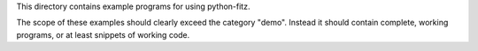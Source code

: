 This directory contains example programs for using python-fitz.

The scope of these examples should clearly exceed the category "demo".
Instead it should contain complete, working programs, or at least snippets of working code.